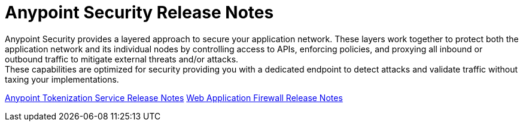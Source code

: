 = Anypoint Security Release Notes

Anypoint Security provides a layered approach to secure your application network. These layers work together to protect both the application network and its individual nodes by controlling access to APIs, enforcing policies, and proxying all inbound or outbound traffic to mitigate external threats and/or attacks. +
These capabilities are optimized for security providing you with a dedicated endpoint to detect attacks and validate traffic without taxing your implementations.

xref:anypoint-security-tokenization-release-notes.adoc[Anypoint Tokenization Service Release Notes]
xref:anypoint-security-waf-release-notes.adoc[Web Application Firewall Release Notes]
